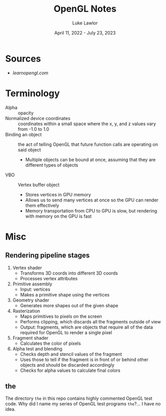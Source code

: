 #+title: OpenGL Notes
#+date: April 11, 2022 - July 23, 2023
#+author: Luke Lawlor
#+email: lklawlor1@gmail.com
* Sources
- [[learnopengl.com]]
  
* Terminology
- Alpha :: opacity
- Normalized device coordinates :: coordinates within a small space where the x, y, and z values vary from -1.0 to 1.0
- Binding an object :: the act of telling OpenGL that future function calls are operating on said object
  - Multiple objects can be bound at once, assuming that they are different types of objects
- VBO :: Vertex buffer object
  - Stores vertices in GPU memory
  - Allows us to send many vertices at once so the GPU can render them effectively
  - Memory transportation from CPU to GPU is slow, but rendering with memory on the GPU is fast

* Misc
** Rendering pipeline stages
1. Vertex shader
   - Transforms 3D coords into different 3D coords
   - Processes vertex attributes
2. Primitive assembly
   - Input: vertices
   - Makes a primitive shape using the vertices
3. Geometry shader
   - Generates more shapes out of the given shape
4. Rasterization
   - Maps primitives to pixels on the screen
   - Performs clipping, which discards all the fragments outside of view
   - Output: fragments, which are objects that require all of the data required for OpenGL to render a single pixel
5. Fragment shader
   - Calculates the color of pixels
6. Alpha test and blending
   - Checks depth and stencil values of the fragment
   - Uses those to tell if the fragment is in front of or behind other objects and should be discarded accordingly
   - Checks for alpha values to calculate final colors
     
** the
The directory =the= in this repo contains highly commented OpenGL test code. Why did I name my series of OpenGL test programs =the=?... I have no idea.
